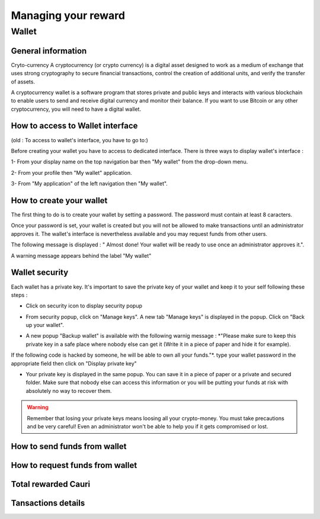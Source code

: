 .. _UserReward:

#####################
Managing your reward
#####################

=======
Wallet
=======


General information
~~~~~~~~~~~~~~~~~~~~

Cryto-currency
A cryptocurrency (or crypto currency) is a digital asset designed to work as a medium of exchange that uses strong cryptography to secure financial transactions, control the creation of additional units, and verify the transfer of assets.

A cryptocurrency wallet is a software program that stores private and public keys and interacts with various blockchain to enable users to send and receive digital currency and monitor their balance. 
If you want to use Bitcoin or any other cryptocurrency, you will need to have a digital wallet.



How to access to Wallet interface
~~~~~~~~~~~~~~~~~~~~~~~~~~~~~~~~~

(old : To access to wallet's interface, you have to go to:)

Before creating your wallet you have to access to dedicated interface. There is three ways to display wallet's interface :


1- From your display name on the top navigation bar then "My wallet" from the drop-down menu.

|image0|

2- From your profile then "My wallet" application.

|image1|


3- From "My application" of the left navigation then "My wallet".

|image2|


How to create your wallet
~~~~~~~~~~~~~~~~~~~~~~~~~~

The first thing to do is to create your wallet by setting a password. The password must contain at least 8 caracters. 

|image3|

Once your password is set, your wallet is created but you will not be allowed to make transactions until an administrator approves it. The wallet's interface is nevertheless available and you may request funds from other users.

|image1|

The following message is displayed : " Almost done! Your wallet will be ready to use once an administrator approves it.".

A warning message appears behind the label "My wallet" 

|image5|


Wallet security
~~~~~~~~~~~~~~~~

Each wallet has a private key. It's important to save the private key of your wallet and keep it to your self following these steps :

- Click on security icon to display security popup

|image6|

- From security popup, click on "Manage keys". A new tab "Manage keys" is displayed in the popup. Click on "Back up your wallet".

|image7|

- A new popup "Backup wallet" is available with the following warnig message : *"Please make sure to keep this private key in a safe place where nobody else can get it (Write it in a piece of paper and hide it for example). 
If the following code is hacked by someone, he will be able to own all your funds."*. type your wallet password in the appropriate field then click on "Display private key"

|image8|

- Your private key is displayed in the same popup. You can save it in a piece of paper or a private and secured folder. Make sure that nobody else can access this information or you will be putting your funds at risk with absolutely no way to recover them.

|image9|

.. Warning:: Remember that losing your private keys means loosing all your crypto-money. You must take precautions and be very careful! Even an administrator won't be able to help you if it gets compromised or lost.




How to send funds from wallet
~~~~~~~~~~~~~~~~~~~~~~~~~~~~~






How to request funds from wallet
~~~~~~~~~~~~~~~~~~~~~~~~~~~~~~~~





Total rewarded Cauri
~~~~~~~~~~~~~~~~~~~~~



Tansactions details
~~~~~~~~~~~~~~~~~~~~







.. |image0| image:: images/reward/profile_mywallet1.png
.. |image1| image:: images/reward/profile_mywallet2.png
.. |image2| image:: images/reward/
.. |image3| image:: images/reward/create_wallet.png
.. |image4| image:: images/reward/created_wallet.png
.. |image5| image:: images/reward/warning_funds.png
.. |image6| image:: images/reward/security_popup.png
.. |image7| image:: images/reward/manage_keys.png
.. |image8| image:: images/reward/backup_password.png
.. |image9| image:: images/reward/private_key_blur.jpg




